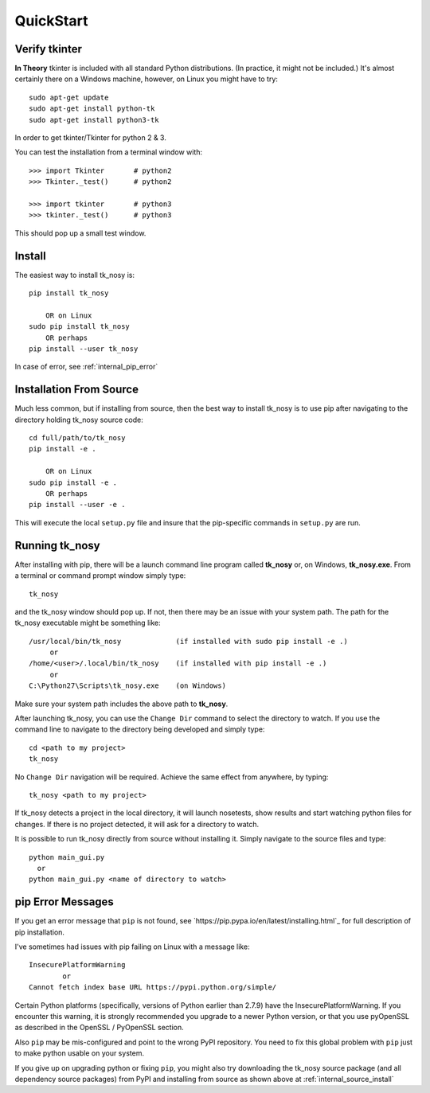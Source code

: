 
.. quickstart

QuickStart
=========

Verify tkinter
--------------

**In Theory** tkinter is included with all standard Python distributions.
(In practice, it might not be included.)
It's almost certainly there on a Windows machine, however,
on Linux you might have to try::

    sudo apt-get update
    sudo apt-get install python-tk
    sudo apt-get install python3-tk
    
In order to get tkinter/Tkinter for python 2 & 3.

You can test the installation from a terminal window with::

    >>> import Tkinter       # python2
    >>> Tkinter._test()      # python2
    
    >>> import tkinter       # python3
    >>> tkinter._test()      # python3

This should pop up a small test window.

Install
-------

The easiest way to install tk_nosy is::

    pip install tk_nosy
    
        OR on Linux
    sudo pip install tk_nosy
        OR perhaps
    pip install --user tk_nosy

In case of error, see :ref:`internal_pip_error`

.. _internal_source_install:

Installation From Source
------------------------

Much less common, but if installing from source, then
the best way to install tk_nosy is to use pip after navigating to the directory holding tk_nosy source code::

    cd full/path/to/tk_nosy
    pip install -e .
    
        OR on Linux
    sudo pip install -e .
        OR perhaps
    pip install --user -e .
    
This will execute the local ``setup.py`` file and insure that the pip-specific commands in ``setup.py`` are run.

Running tk_nosy
---------------

After installing with pip, there will be a launch command line program called **tk_nosy** or, on Windows, **tk_nosy.exe**. From a terminal or command prompt window simply type::

    tk_nosy

and the tk_nosy window should pop up. If not, then there may be an issue with your system path.
The path for the tk_nosy executable might be something like::

    /usr/local/bin/tk_nosy             (if installed with sudo pip install -e .)
         or 
    /home/<user>/.local/bin/tk_nosy    (if installed with pip install -e .)
         or 
    C:\Python27\Scripts\tk_nosy.exe    (on Windows)

Make sure your system path includes the above path to **tk_nosy**.


After launching tk_nosy, you can use the ``Change Dir`` command to select the directory to watch.
If you use the command line to navigate to the directory being developed and simply type::

    cd <path to my project>
    tk_nosy
    
No ``Change Dir`` navigation will be required.
Achieve the same effect from anywhere, by typing::
      
    tk_nosy <path to my project>
    
If tk_nosy detects a project in the local directory, it will launch nosetests, show results and start watching python files for changes.  If there is no project detected, it will ask for a directory to watch.

It is possible to run tk_nosy directly from source without installing it. Simply navigate to the source files and type::

    python main_gui.py
      or
    python main_gui.py <name of directory to watch>


.. _internal_pip_error:

pip Error Messages
------------------

If you get an error message that ``pip`` is not found, see `https://pip.pypa.io/en/latest/installing.html`_ for full description of pip installation.

I've sometimes had issues with pip failing on Linux with a message like::


    InsecurePlatformWarning
            or    
    Cannot fetch index base URL https://pypi.python.org/simple/

Certain Python platforms (specifically, versions of Python earlier than 2.7.9) have the InsecurePlatformWarning. If you encounter this warning, it is strongly recommended you upgrade to a newer Python version, or that you use pyOpenSSL as described in the OpenSSL / PyOpenSSL section.    

Also ``pip`` may be mis-configured and point to the wrong PyPI repository.
You need to fix this global problem with ``pip`` just to make python usable on your system.


If you give up on upgrading python or fixing ``pip``, 
you might also try downloading the tk_nosy source package 
(and all dependency source packages)
from PyPI and installing from source as shown above at :ref:`internal_source_install`


